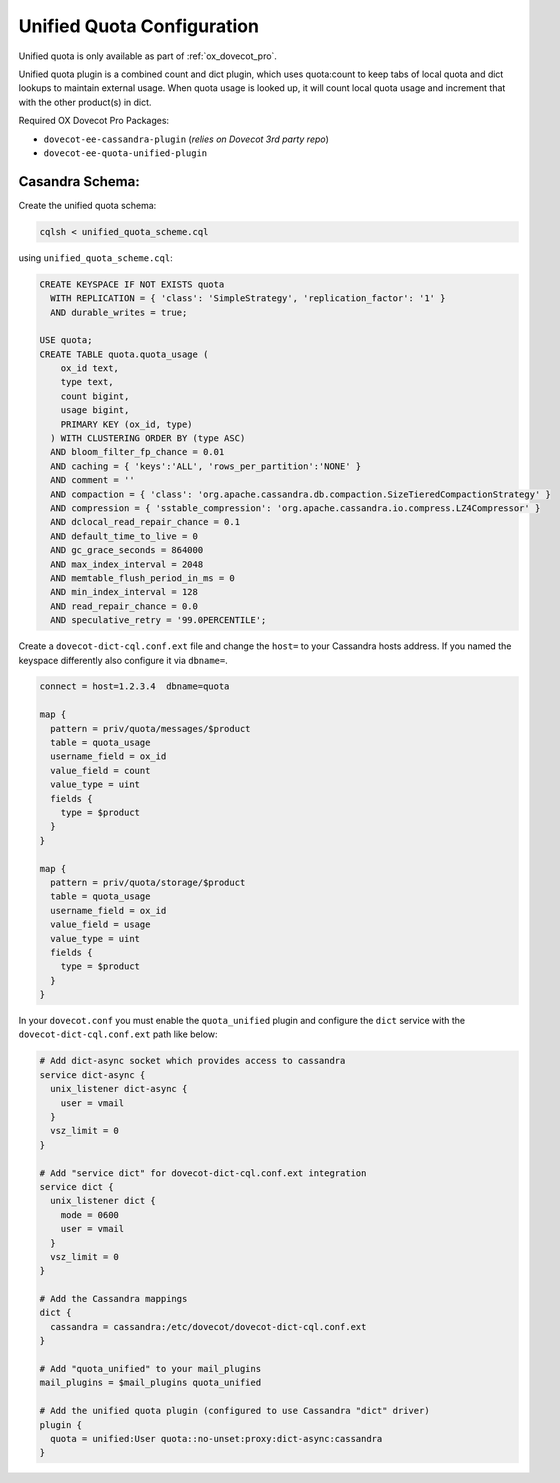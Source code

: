 .. _unified_quota_configuration:

===========================
Unified Quota Configuration
===========================

Unified quota is only available as part of :ref:`ox_dovecot_pro`.

Unified quota plugin is a combined count and dict plugin, which uses
quota:count to keep tabs of local quota and dict lookups to maintain external
usage. When quota usage is looked up, it will count local quota usage
and increment that with the other product(s) in dict.

Required OX Dovecot Pro Packages:

- ``dovecot-ee-cassandra-plugin``    (*relies on Dovecot 3rd party repo*)
- ``dovecot-ee-quota-unified-plugin``

Casandra Schema:
----------------

Create the unified quota schema:

.. code-block:: bash

  cqlsh < unified_quota_scheme.cql


using ``unified_quota_scheme.cql``:

.. code-block:: none

  CREATE KEYSPACE IF NOT EXISTS quota
    WITH REPLICATION = { 'class': 'SimpleStrategy', 'replication_factor': '1' } 
    AND durable_writes = true;

  USE quota;
  CREATE TABLE quota.quota_usage (
      ox_id text,
      type text,
      count bigint,
      usage bigint,
      PRIMARY KEY (ox_id, type)
    ) WITH CLUSTERING ORDER BY (type ASC)
    AND bloom_filter_fp_chance = 0.01
    AND caching = { 'keys':'ALL', 'rows_per_partition':'NONE' }
    AND comment = ''
    AND compaction = { 'class': 'org.apache.cassandra.db.compaction.SizeTieredCompactionStrategy' }
    AND compression = { 'sstable_compression': 'org.apache.cassandra.io.compress.LZ4Compressor' }
    AND dclocal_read_repair_chance = 0.1
    AND default_time_to_live = 0
    AND gc_grace_seconds = 864000
    AND max_index_interval = 2048
    AND memtable_flush_period_in_ms = 0
    AND min_index_interval = 128
    AND read_repair_chance = 0.0
    AND speculative_retry = '99.0PERCENTILE';

Create a ``dovecot-dict-cql.conf.ext`` file and change the ``host=`` to your
Cassandra hosts address. If you named the keyspace differently also configure
it via ``dbname=``.

.. code-block:: none

  connect = host=1.2.3.4  dbname=quota

  map {
    pattern = priv/quota/messages/$product
    table = quota_usage
    username_field = ox_id
    value_field = count
    value_type = uint
    fields {
      type = $product
    }
  }

  map {
    pattern = priv/quota/storage/$product
    table = quota_usage
    username_field = ox_id
    value_field = usage
    value_type = uint
    fields {
      type = $product
    }
  }

In your ``dovecot.conf`` you must enable the ``quota_unified`` plugin and
configure the ``dict`` service with the ``dovecot-dict-cql.conf.ext`` path
like below:

.. code-block:: none

  # Add dict-async socket which provides access to cassandra
  service dict-async {
    unix_listener dict-async {
      user = vmail
    }
    vsz_limit = 0
  }

  # Add "service dict" for dovecot-dict-cql.conf.ext integration
  service dict {
    unix_listener dict {
      mode = 0600
      user = vmail
    }
    vsz_limit = 0
  }

  # Add the Cassandra mappings
  dict {
    cassandra = cassandra:/etc/dovecot/dovecot-dict-cql.conf.ext
  }

  # Add "quota_unified" to your mail_plugins
  mail_plugins = $mail_plugins quota_unified

  # Add the unified quota plugin (configured to use Cassandra "dict" driver)
  plugin {
    quota = unified:User quota::no-unset:proxy:dict-async:cassandra
  }
